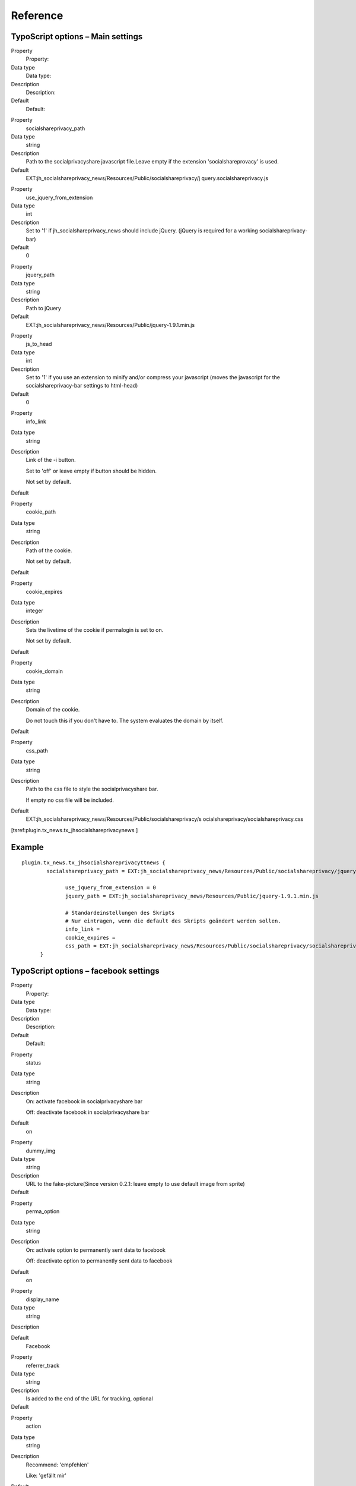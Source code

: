 ﻿

.. ==================================================
.. FOR YOUR INFORMATION
.. --------------------------------------------------
.. -*- coding: utf-8 -*- with BOM.

.. ==================================================
.. DEFINE SOME TEXTROLES
.. --------------------------------------------------
.. role::   underline
.. role::   typoscript(code)
.. role::   ts(typoscript)
   :class:  typoscript
.. role::   php(code)


Reference
^^^^^^^^^


TypoScript options – Main settings
""""""""""""""""""""""""""""""""""


.. ### BEGIN~OF~TABLE ###

.. container:: table-row

   Property
         Property:

   Data type
         Data type:

   Description
         Description:

   Default
         Default:


.. container:: table-row

   Property
         socialshareprivacy\_path

   Data type
         string

   Description
         Path to the socialprivacyshare javascript file.Leave empty if the
         extension 'socialshareprovacy' is used.

   Default
         EXT:jh\_socialshareprivacy\_news/Resources/Public/socialshareprivacy/j
         query.socialshareprivacy.js


.. container:: table-row

   Property
         use\_jquery\_from\_extension

   Data type
         int

   Description
         Set to '1' if jh\_socialshareprivacy\_news should include jQuery.
         (jQuery is required for a working socialshareprivacy-bar)

   Default
         0


.. container:: table-row

   Property
         jquery\_path

   Data type
         string

   Description
         Path to jQuery

   Default
         EXT:jh\_socialshareprivacy\_news/Resources/Public/jquery-1.9.1.min.js


.. container:: table-row

   Property
         js\_to\_head

   Data type
         int

   Description
         Set to '1' if you use an extension to minify and/or compress your
         javascript (moves the javascript for the socialshareprivacy-bar
         settings to html-head)

   Default
         0


.. container:: table-row

   Property
         info\_link

   Data type
         string

   Description
         Link of the -i button.

         Set to 'off' or leave empty if button should be hidden.

         Not set by default.

   Default
         \


.. container:: table-row

   Property
         cookie\_path

   Data type
         string

   Description
         Path of the cookie.

         Not set by default.

   Default
         \


.. container:: table-row

   Property
         cookie\_expires

   Data type
         integer

   Description
         Sets the livetime of the cookie if permalogin is set to on.

         Not set by default.

   Default
         \


.. container:: table-row

   Property
         cookie\_domain

   Data type
         string

   Description
         Domain of the cookie.

         Do not touch this if you don't have to. The system evaluates the
         domain by itself.

   Default
         \


.. container:: table-row

   Property
         css\_path

   Data type
         string

   Description
         Path to the css file to style the socialprivacyshare bar.

         If empty no css file will be included.

   Default
         EXT:jh\_socialshareprivacy\_news/Resources/Public/socialshareprivacy/s
         ocialshareprivacy/socialshareprivacy.css


.. ###### END~OF~TABLE ######


[tsref:plugin.tx\_news.tx\_jhsocialshareprivacynews ]


Example
"""""""

::

     plugin.tx_news.tx_jhsocialshareprivacyttnews {
             socialshareprivacy_path = EXT:jh_socialshareprivacy_news/Resources/Public/socialshareprivacy/jquery.socialshareprivacy.js

                   use_jquery_from_extension = 0
                   jquery_path = EXT:jh_socialshareprivacy_news/Resources/Public/jquery-1.9.1.min.js

                   # Standardeinstellungen des Skripts
                   # Nur eintragen, wenn die default des Skripts geändert werden sollen.
                   info_link =
                   cookie_expires =
                   css_path = EXT:jh_socialshareprivacy_news/Resources/Public/socialshareprivacy/socialshareprivacy/socialshareprivacy.css
           }


TypoScript options – facebook settings
""""""""""""""""""""""""""""""""""""""

.. ### BEGIN~OF~TABLE ###

.. container:: table-row

   Property
         Property:

   Data type
         Data type:

   Description
         Description:

   Default
         Default:


.. container:: table-row

   Property
         status

   Data type
         string

   Description
         On: activate facebook in socialprivacyshare bar

         Off: deactivate facebook in socialprivacyshare bar

   Default
         on


.. container:: table-row

   Property
         dummy\_img

   Data type
         string

   Description
         URL to the fake-picture(Since version 0.2.1: leave empty to use
         default image from sprite)

   Default
         \


.. container:: table-row

   Property
         perma\_option

   Data type
         string

   Description
         On: activate option to permanently sent data to facebook

         Off: deactivate option to permanently sent data to facebook

   Default
         on


.. container:: table-row

   Property
         display\_name

   Data type
         string

   Description


   Default
         Facebook


.. container:: table-row

   Property
         referrer\_track

   Data type
         string

   Description
         Is added to the end of the URL for tracking, optional

   Default
         \


.. container:: table-row

   Property
         action

   Data type
         string

   Description
         Recommend: 'empfehlen'

         Like: 'gefällt mir'

   Default
         recommend


.. container:: table-row

   Property
         language

   Data type
         string

   Description


   Default
         de\_DE


.. ###### END~OF~TABLE ######

[tsref:plugin.tx\_news.tx\_jhsocialshareprivacynews.services.facebook]


Example
"""""""

::

         plugin.tx_news.tx_jhsocialshareprivacynews.services.facebook {
                  status=on
              dummy_img =
            perma_option=on
                display_name=Facebook
                  referrer_track=
                action=recommend
               language=de_DE
         }


TypoScript options – twitter settings
"""""""""""""""""""""""""""""""""""""

.. ### BEGIN~OF~TABLE ###

.. container:: table-row

   Property
         Property:

   Data type
         Data type:

   Description
         Description:

   Default
         Default:


.. container:: table-row

   Property
         status

   Data type
         string

   Description
         On: activate twitter in socialprivacyshare bar

         Off: deactivate twitter in socialprivacyshare bar

   Default
         on


.. container:: table-row

   Property
         dummy\_img

   Data type
         string

   Description
         URL to the fake-picture(Since version 0.2.1: leave empty to use
         default image from sprite)

   Default
         \


.. container:: table-row

   Property
         perma\_option

   Data type
         string

   Description
         On: activate option to permanently sent data to twitter

         Off: deactivate option to permanently sent data to twitter

   Default
         on


.. container:: table-row

   Property
         display\_name

   Data type
         string

   Description


   Default
         Twitter


.. container:: table-row

   Property
         referrer\_track

   Data type
         string

   Description
         Is added to the end of the URL for tracking, optional

   Default
         \


.. container:: table-row

   Property
         language

   Data type
         string

   Description


   Default
         de\_DE


.. ###### END~OF~TABLE ######

[tsref:plugin.tx\_news.tx\_jhsocialshareprivacynews.services.twitter]


Example
"""""""

::

           plugin.tx_news.tx_jhsocialshareprivacynews.services.facebook {
                 status=on
              dummy_img =
                   perma_option=on
                display_name=Twitter
   referrer_track=
    language=de_DE
        }


TypoScript options – Google+ settings
"""""""""""""""""""""""""""""""""""""

.. ### BEGIN~OF~TABLE ###

.. container:: table-row

   Property
         Property:

   Data type
         Data type:

   Description
         Description:

   Default
         Default:


.. container:: table-row

   Property
         status

   Data type
         string

   Description
         On: activate google+ in socialprivacyshare bar

         Off: deactivate google+ in socialprivacyshare bar

   Default
         on


.. container:: table-row

   Property
         dummy\_img

   Data type
         string

   Description
         URL to the fake-picture(Since version 0.2.1: leave empty to use
         default image from sprite)

   Default
         \


.. container:: table-row

   Property
         perma\_option

   Data type
         string

   Description
         On: activate option to permanently sent data to google+

         Off: deactivate option to permanently sent data to google+

   Default
         on


.. container:: table-row

   Property
         display\_name

   Data type
         string

   Description


   Default
         Google+


.. container:: table-row

   Property
         referrer\_track

   Data type
         string

   Description
         Is added to the end of the URL for tracking, optional

   Default
         \


.. container:: table-row

   Property
         language

   Data type
         string

   Description


   Default
         de\_DE


.. ###### END~OF~TABLE ######

[tsref:plugin.tx\_news.tx\_jhsocialshareprivacynews.services.gplus]


Example
"""""""

::

           plugin.tx_news.tx_jhsocialshareprivacynews.services.gplus {
            status=on
              dummy_img =
            perma_option=on
                display_name=Google+
   referrer_track=
   language=de_DE
        }

